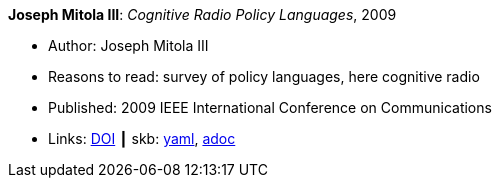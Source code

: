 //
// This file was generated by SKB-Dashboard, task 'lib-yaml2src'
// - on Tuesday November  6 at 20:44:43
// - skb-dashboard: https://www.github.com/vdmeer/skb-dashboard
//

*Joseph Mitola III*: _Cognitive Radio Policy Languages_, 2009

* Author: Joseph Mitola III
* Reasons to read: survey of policy languages, here cognitive radio
* Published: 2009 IEEE International Conference on Communications
* Links:
      link:https://doi.org/10.1109/ICC.2009.5198831[DOI]
    ┃ skb:
        https://github.com/vdmeer/skb/tree/master/data/library/inproceedings/2000/mitola-2009-icc.yaml[yaml],
        https://github.com/vdmeer/skb/tree/master/data/library/inproceedings/2000/mitola-2009-icc.adoc[adoc]

